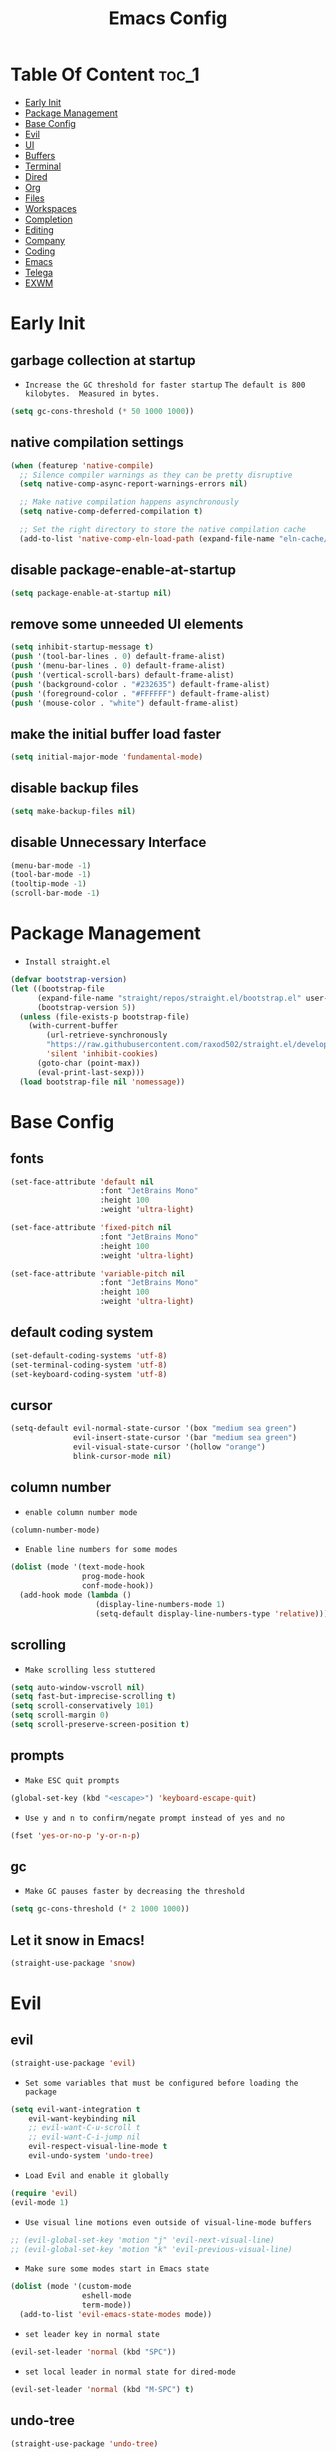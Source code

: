 #+title: Emacs Config

#+property: header-args :mkdirp yes
#+property: header-args:emacs-lisp :tangle-mode

* Table Of Content :toc_1:
- [[#early-init][Early Init]]
- [[#package-management][Package Management]]
- [[#base-config][Base Config]]
- [[#evil][Evil]]
- [[#ui][UI]]
- [[#buffers][Buffers]]
- [[#terminal][Terminal]]
- [[#dired][Dired]]
- [[#org][Org]]
- [[#files][Files]]
- [[#workspaces][Workspaces]]
- [[#completion][Completion]]
- [[#editing][Editing]]
- [[#company][Company]]
- [[#coding][Coding]]
- [[#emacs][Emacs]]
- [[#telega][Telega]]
- [[#exwm][EXWM]]

* Early Init
** garbage collection at startup

- =Increase the GC threshold for faster startup=
  =The default is 800 kilobytes.  Measured in bytes.=

#+begin_src emacs-lisp :tangle ~/.config/emacs/early-init.el
(setq gc-cons-threshold (* 50 1000 1000))
#+end_src

** native compilation settings

#+begin_src emacs-lisp :tangle ~/.config/emacs/early-init.el
(when (featurep 'native-compile)
  ;; Silence compiler warnings as they can be pretty disruptive
  (setq native-comp-async-report-warnings-errors nil)

  ;; Make native compilation happens asynchronously
  (setq native-comp-deferred-compilation t)

  ;; Set the right directory to store the native compilation cache
  (add-to-list 'native-comp-eln-load-path (expand-file-name "eln-cache/" user-emacs-directory)))
#+end_src

** disable package-enable-at-startup

#+begin_src emacs-lisp :tangle ~/.config/emacs/early-init.el
(setq package-enable-at-startup nil)
#+end_src

** remove some unneeded UI elements

#+begin_src emacs-lisp :tangle ~/.config/emacs/early-init.el
(setq inhibit-startup-message t)
(push '(tool-bar-lines . 0) default-frame-alist)
(push '(menu-bar-lines . 0) default-frame-alist)
(push '(vertical-scroll-bars) default-frame-alist)
(push '(background-color . "#232635") default-frame-alist)
(push '(foreground-color . "#FFFFFF") default-frame-alist)
(push '(mouse-color . "white") default-frame-alist)
#+end_src

** make the initial buffer load faster

#+begin_src emacs-lisp :tangle ~/.config/emacs/early-init.el
(setq initial-major-mode 'fundamental-mode)
#+end_src

** disable backup files

#+begin_src emacs-lisp :tangle ~/.config/emacs/early-init.el
(setq make-backup-files nil)
#+end_src

** disable Unnecessary Interface

#+begin_src emacs-lisp :tangle ~/.config/emacs/early-init.el
(menu-bar-mode -1)
(tool-bar-mode -1)
(tooltip-mode -1)
(scroll-bar-mode -1)
#+end_src

* Package Management

- =Install straight.el=

#+begin_src emacs-lisp :tangle ~/.config/emacs/init.el
(defvar bootstrap-version)
(let ((bootstrap-file
      (expand-file-name "straight/repos/straight.el/bootstrap.el" user-emacs-directory))
      (bootstrap-version 5))
  (unless (file-exists-p bootstrap-file)
    (with-current-buffer
        (url-retrieve-synchronously
        "https://raw.githubusercontent.com/raxod502/straight.el/develop/install.el"
        'silent 'inhibit-cookies)
      (goto-char (point-max))
      (eval-print-last-sexp)))
  (load bootstrap-file nil 'nomessage))
#+end_src

* Base Config
** fonts

#+begin_src emacs-lisp :tangle ~/.config/emacs/init.el
(set-face-attribute 'default nil
                    :font "JetBrains Mono"
                    :height 100
                    :weight 'ultra-light)

(set-face-attribute 'fixed-pitch nil
                    :font "JetBrains Mono"
                    :height 100
                    :weight 'ultra-light)

(set-face-attribute 'variable-pitch nil
                    :font "JetBrains Mono"
                    :height 100
                    :weight 'ultra-light)
#+end_src

** default coding system

#+begin_src emacs-lisp :tangle ~/.config/emacs/init.el
(set-default-coding-systems 'utf-8)
(set-terminal-coding-system 'utf-8)
(set-keyboard-coding-system 'utf-8)
#+end_src

** cursor

#+begin_src emacs-lisp :tangle ~/.config/emacs/init.el
(setq-default evil-normal-state-cursor '(box "medium sea green")
              evil-insert-state-cursor '(bar "medium sea green")
              evil-visual-state-cursor '(hollow "orange")
              blink-cursor-mode nil)
#+end_src

** column number

- =enable column number mode=
#+begin_src emacs-lisp :tangle ~/.config/emacs/init.el
(column-number-mode)
#+end_src

- =Enable line numbers for some modes=
#+begin_src emacs-lisp :tangle ~/.config/emacs/init.el
(dolist (mode '(text-mode-hook
                prog-mode-hook
                conf-mode-hook))
  (add-hook mode (lambda ()
                   (display-line-numbers-mode 1)
                   (setq-default display-line-numbers-type 'relative))))
#+end_src

** scrolling

- =Make scrolling less stuttered=
#+begin_src emacs-lisp :tangle ~/.config/emacs/init.el
(setq auto-window-vscroll nil)
(setq fast-but-imprecise-scrolling t)
(setq scroll-conservatively 101)
(setq scroll-margin 0)
(setq scroll-preserve-screen-position t)
#+end_src

** prompts

- =Make ESC quit prompts=
#+begin_src emacs-lisp :tangle ~/.config/emacs/init.el
(global-set-key (kbd "<escape>") 'keyboard-escape-quit)
#+end_src

- =Use y and n to confirm/negate prompt instead of yes and no=
#+begin_src emacs-lisp :tangle ~/.config/emacs/init.el
(fset 'yes-or-no-p 'y-or-n-p)
#+end_src

** gc

- =Make GC pauses faster by decreasing the threshold=
#+begin_src emacs-lisp :tangle ~/.config/emacs/init.el
(setq gc-cons-threshold (* 2 1000 1000))
#+end_src

** Let it snow in Emacs!

#+begin_src emacs-lisp :tangle ~/.config/emacs/init.el
(straight-use-package 'snow)
#+end_src

* Evil
** evil

#+begin_src emacs-lisp :tangle ~/.config/emacs/init.el
(straight-use-package 'evil)
#+end_src

  - =Set some variables that must be configured before loading the package=
#+begin_src emacs-lisp :tangle ~/.config/emacs/init.el
(setq evil-want-integration t
    evil-want-keybinding nil
    ;; evil-want-C-u-scroll t
    ;; evil-want-C-i-jump nil
    evil-respect-visual-line-mode t
    evil-undo-system 'undo-tree)
#+end_src

  - =Load Evil and enable it globally=
#+begin_src emacs-lisp :tangle ~/.config/emacs/init.el
(require 'evil)
(evil-mode 1)
#+end_src

  - =Use visual line motions even outside of visual-line-mode buffers=
#+begin_src emacs-lisp :tangle ~/.config/emacs/init.el
;; (evil-global-set-key 'motion "j" 'evil-next-visual-line)
;; (evil-global-set-key 'motion "k" 'evil-previous-visual-line)
#+end_src

- =Make sure some modes start in Emacs state=
#+begin_src emacs-lisp :tangle ~/.config/emacs/init.el
(dolist (mode '(custom-mode
                eshell-mode
                term-mode))
  (add-to-list 'evil-emacs-state-modes mode))
#+end_src

- =set leader key in normal state=
#+begin_src emacs-lisp :tangle ~/.config/emacs/init.el
(evil-set-leader 'normal (kbd "SPC"))
#+end_src

- =set local leader in normal state for dired-mode=
#+begin_src emacs-lisp :tangle ~/.config/emacs/init.el
(evil-set-leader 'normal (kbd "M-SPC") t)
#+end_src

** undo-tree

#+begin_src emacs-lisp :tangle ~/.config/emacs/init.el
(straight-use-package 'undo-tree)

(global-undo-tree-mode)
#+end_src

** evil-collection

#+begin_src emacs-lisp :tangle ~/.config/emacs/init.el
(straight-use-package 'evil-collection)

(with-eval-after-load "evil"
  (evil-collection-init))
#+end_src

** evil-nerd-commenter

#+begin_src emacs-lisp :tangle ~/.config/emacs/init.el
(straight-use-package 'evil-nerd-commenter)

(global-set-key (kbd "M-/") 'evilnc-comment-or-uncomment-lines)
#+end_src

** keep text selected after indentation

#+begin_src emacs-lisp :tangle ~/.config/emacs/init.el
(defun bk/evil-shift-right ()
  (interactive)
  (evil-shift-right evil-visual-beginning evil-visual-end)
  (evil-normal-state)
  (evil-visual-restore))

(defun bk/evil-shift-left ()
  (interactive)
  (evil-shift-left evil-visual-beginning evil-visual-end)
  (evil-normal-state)
  (evil-visual-restore))

(evil-define-key 'visual global-map (kbd ">") 'bk/evil-shift-right)
(evil-define-key 'visual global-map (kbd "<") 'bk/evil-shift-left)
#+end_src

* UI
** icons

#+begin_src emacs-lisp :tangle ~/.config/emacs/init.el
(straight-use-package 'all-the-icons)
#+end_src

** theme

#+begin_src emacs-lisp :tangle ~/.config/emacs/init.el
(straight-use-package 'doom-themes)

(setq doom-themes-enable-bold t
      doom-themes-enable-italic t
      doom-themes-visual-bell-config nil)

(doom-themes-org-config)

(load-theme 'doom-one t)
#+end_src

** modeline

#+begin_src emacs-lisp :tangle ~/.config/emacs/init.el
(straight-use-package 'doom-modeline)

(require 'doom-modeline)
(doom-modeline-mode 1)

(setq doom-modeline-height 20)
(setq doom-modeline-icon (display-graphic-p))
(setq doom-modeline-major-mode-icon t)
(setq doom-modeline-major-mode-color-icon t)
(setq doom-modeline-buffer-state-icon t)
(setq doom-modeline-buffer-modification-icon t)
(setq doom-modeline-buffer-encoding nil)
(setq doom-modeline-persp-icon t)
(setq doom-modeline-lsp t)
#+end_src

** dashboard

#+begin_src emacs-lisp :tangle ~/.config/emacs/init.el
(straight-use-package 'dashboard)

(setq dashboard-banner-logo-title "Welcome to Emacs!"
      dashboard-startup-banner 'logo
      dashboard-center-content t
      dashboard-items '((recents  . 10)
			(bookmarks . 10))
      dashboard-set-heading-icons t
      dashboard-set-file-icons t
      dashboard-set-navigator t)

(dashboard-setup-startup-hook)
#+end_src

** transparecy

#+begin_src emacs-lisp :tangle ~/.config/emacs/init.el
(set-frame-parameter (selected-frame) 'alpha '(95 . 95))
(add-to-list 'default-frame-alist '(alpha . (95 . 95)))
#+end_src

** helpful

#+begin_src emacs-lisp :tangle ~/.config/emacs/init.el
(straight-use-package 'helpful)
(require 'helpful)
#+end_src

** visual fill

#+begin_src emacs-lisp :tangle ~/.config/emacs/init.el
(straight-use-package 'visual-fill-column)

(dolist (mode '(org-mode-hook
                prog-mode-hook))
  (add-hook mode (lambda ()
		   (setq visual-fill-column-width 120
			 visual-fill-column-center-text t)
		   (visual-fill-column-mode 1))))
#+end_src

* Buffers
** reverts

- =Revert Dired and other buffers=
#+begin_src emacs-lisp :tangle ~/.config/emacs/init.el
(setq global-auto-revert-non-file-buffers t)
#+end_src

- =Revert buffers when the underlying file has changed=
#+begin_src emacs-lisp :tangle ~/.config/emacs/init.el
(global-auto-revert-mode 1)
#+end_src

** map

#+begin_src emacs-lisp :tangle ~/.config/emacs/init.el
(evil-define-key 'normal 'global
  (kbd "<leader>fs") 'save-buffer

  (kbd "<leader>bk") 'kill-this-buffer
  (kbd "<leader>bK") 'kill-buffer
  (kbd "<leader>bw") 'kill-buffer-and-window

  (kbd "<leader>bj") 'consult-bookmark
  (kbd "<leader>bs") 'bookmark-set

  (kbd "<leader>bl") 'evil-switch-to-windows-last-buffer

  (kbd "<leader>dd") 'dired
  (kbd "<leader>dj") 'dired-jump

  (kbd "<leader>wv") 'evil-window-vsplit
  (kbd "<leader>ws") 'evil-window-split
  (kbd "<leader>wh") 'evil-window-left
  (kbd "<leader>wl") 'evil-window-right
  (kbd "<leader>wj") 'evil-window-down
  (kbd "<leader>wk") 'evil-window-up
  (kbd "<leader>wd") 'delete-window
  (kbd "<leader>w=") 'balance-window
  (kbd "<leader>w+") 'evil-window-increase-height
  (kbd "<leader>w-") 'evil-window-decrease-height
  (kbd "<leader>w>") 'evil-window-increase-width
  (kbd "<leader>w<") 'evil-window-decrease-width)
#+end_src

* Terminal
** vterm

#+begin_src emacs-lisp :tangle ~/.config/emacs/init.el
(straight-use-package 'vterm)

(evil-define-key 'normal 'global
  (kbd "<leader>tt") 'vterm)
#+end_src

* Dired
** diredfl

#+begin_src emacs-lisp :tangle ~/.config/emacs/init.el
(straight-use-package 'diredfl)
(add-hook 'dired-mode-hook 'diredfl-mode)
#+end_src

** dired-rainbow

#+begin_src emacs-lisp :tangle ~/.config/emacs/init.el
(straight-use-package 'dired-rainbow)

(require 'dired-rainbow)

(with-eval-after-load "dired"
  (progn
    (dired-rainbow-define-chmod directory "#6cb2eb" "d.*")
    (dired-rainbow-define html "#eb5286" ("css" "less" "sass" "scss" "htm" "html" "jhtm" "mht" "eml" "mustache" "xhtml"))
    (dired-rainbow-define xml "#f2d024" ("xml" "xsd" "xsl" "xslt" "wsdl" "bib" "json" "msg" "pgn" "rss" "yaml" "yml" "rdata"))
    (dired-rainbow-define document "#9561e2" ("docm" "doc" "docx" "odb" "odt" "pdb" "pdf" "ps" "rtf" "djvu" "epub" "odp" "ppt" "pptx"))
    (dired-rainbow-define markdown "#ffed4a" ("org" "etx" "info" "markdown" "md" "mkd" "nfo" "pod" "rst" "tex" "textfile" "txt"))
    (dired-rainbow-define database "#6574cd" ("xlsx" "xls" "csv" "accdb" "db" "mdb" "sqlite" "nc"))
    (dired-rainbow-define media "#de751f" ("mp3" "mp4" "MP3" "MP4" "avi" "mpeg" "mpg" "flv" "ogg" "mov" "mid" "midi" "wav" "aiff" "flac" "mkv"))
    (dired-rainbow-define image "#f66d9b" ("tiff" "tif" "cdr" "gif" "ico" "jpeg" "jpg" "png" "psd" "eps" "svg"))
    (dired-rainbow-define log "#c17d11" ("log"))
    (dired-rainbow-define shell "#f6993f" ("awk" "bash" "bat" "sed" "sh" "zsh" "vim"))
    (dired-rainbow-define interpreted "#38c172" ("py" "ipynb" "rb" "pl" "t" "msql" "mysql" "pgsql" "sql" "r" "clj" "cljs" "scala" "js"))
    (dired-rainbow-define compiled "#4dc0b5" ("asm" "cl" "lisp" "el" "c" "h" "c++" "h++" "hpp" "hxx" "m" "cc" "cs" "cp" "cpp" "go" "f" "for" "ftn" "f90" "f95" "f03" "f08" "s" "rs" "hi" "hs" "pyc" ".java"))
    (dired-rainbow-define executable "#8cc4ff" ("exe" "msi"))
    (dired-rainbow-define compressed "#51d88a" ("7z" "zip" "bz2" "tgz" "txz" "gz" "xz" "z" "Z" "jar" "war" "ear" "rar" "sar" "xpi" "apk" "xz" "tar"))
    (dired-rainbow-define packaged "#faad63" ("deb" "rpm" "apk" "jad" "jar" "cab" "pak" "pk3" "vdf" "vpk" "bsp"))
    (dired-rainbow-define encrypted "#ffed4a" ("gpg" "pgp" "asc" "bfe" "enc" "signature" "sig" "p12" "pem"))
    (dired-rainbow-define fonts "#6cb2eb" ("afm" "fon" "fnt" "pfb" "pfm" "ttf" "otf"))
    (dired-rainbow-define partition "#e3342f" ("dmg" "iso" "bin" "nrg" "qcow" "toast" "vcd" "vmdk" "bak"))
    (dired-rainbow-define vc "#0074d9" ("git" "gitignore" "gitattributes" "gitmodules"))
    (dired-rainbow-define-chmod executable-unix "#38c172" "-.*x.*")
    ))
#+end_src

** dired-open

#+begin_src emacs-lisp :tangle ~/.config/emacs/init.el
(straight-use-package 'dired-open)

(require 'dired-open)

(with-eval-after-load "dired"
  (setq dired-open-extensions
        '(("mkv" . "mpv")
          ("mp4" . "mpv")
          ("avi" . "mpv")
          ;; ("html" . "firefox")
          )))
#+end_src

** dired-icons

#+begin_src emacs-lisp :tangle ~/.config/emacs/init.el
(straight-use-package 'all-the-icons-dired)
(add-hook 'dired-mode-hook 'all-the-icons-dired-mode)
#+end_src

** bookmarks

#+begin_src emacs-lisp :tangle ~/.config/emacs/init.el
(setq bookmark-default-file "~/.emacs-bookmarks")
#+end_src

** map

#+begin_src emacs-lisp :tangle ~/.config/emacs/init.el
(evil-collection-define-key 'normal 'dired-mode-map
  "h" 'dired-up-directory
  "l" 'dired-find-file)
#+end_src

#+begin_src emacs-lisp :tangle ~/.config/emacs/init.el
(evil-define-key 'normal dired-mode-map
  (kbd "<localleader>hF") #'helpful-function
  (kbd "<localleader>hC") #'helpful-command

  (kbd "<localleader>fs") 'save-buffer
  (kbd "<localleader>ff") 'find-file

  (kbd "<localleader>.") 'persp-switch-to-buffer*
  (kbd "<localleader>,") 'consult-buffer

  (kbd "<localleader>tt") 'vterm

  (kbd "<localleader>bK") 'kill-buffer
  (kbd "<localleader>bk") 'kill-this-buffer
  (kbd "<localleader>bw") 'kill-buffer-and-window

  (kbd "<localleader>bl") 'evil-switch-to-windows-last-buffer

  (kbd "<localleader>bj") 'consult-bookmark
  (kbd "<localleader>bs") 'bookmark-set

  (kbd "<localleader><tab>n") 'persp-next
  (kbd "<localleader><tab>p") 'persp-prev
  (kbd "<localleader><tab>k") 'persp-kill
  (kbd "<localleader><tab>b") 'persp-kill-buffer* ; kill perspective buffer
  (kbd "<localleader><tab>K") 'persp-kill-others
  (kbd "<localleader><tab>l") 'persp-switch-last
  (kbd "<localleader><tab>.") 'persp-switch ; switch by name
  (kbd "<localleader><tab>r") 'persp-remove-buffer ; remove buffer from current perspective
  (kbd "<localleader><tab>R") 'persp-rename
  (kbd "<localleader><tab>s") 'persp-state-save ; save persp
  (kbd "<localleader><tab>L") 'persp-state-load ; load persp

  (kbd "<localleader>wv") 'evil-window-vsplit
  (kbd "<localleader>ws") 'evil-window-split
  (kbd "<localleader>wh") 'evil-window-left
  (kbd "<localleader>wl") 'evil-window-right
  (kbd "<localleader>wj") 'evil-window-down
  (kbd "<localleader>wk") 'evil-window-up
  (kbd "<localleader>wd") 'evil-window-delete
  (kbd "<localleader>qq") 'kill-emacs
  (kbd "<localleader>wq") 'save-buffers-kill-emacs)
#+end_src

* Org
** org-mode

#+begin_src emacs-lisp :tangle ~/.config/emacs/init.el
(straight-use-package 'org)
;; (straight-use-package '(org :type built-in))

(add-hook 'org-mode-hook (lambda ()
                      (org-indent-mode)
                      (variable-pitch-mode 1)
                      (auto-fill-mode 0)
                      (visual-line-mode 1)
                      (setq evil-auto-indent nil)))

(setq org-ellipsis " ▾"
    org-hide-emphasis-markers t
    org-src-preserve-indentation t
    org-startup-folded t)
#+end_src

- =disable number mode for org-mode=
#+begin_src emacs-lisp :tangle ~/.config/emacs/init.el
(dolist (mode '(org-mode-hook))
  (add-hook mode (lambda ()
                   (display-line-numbers-mode 0))))
#+end_src

** superstar

#+begin_src emacs-lisp :tangle ~/.config/emacs/init.el
(straight-use-package 'org-superstar)

(with-eval-after-load "org"
  (add-hook 'org-mode-hook 'org-superstar-mode)

  (setq org-superstar-remove-leading-stars t
	org-superstar-headline-bullets-list '("◉" "○" "●" "○" "●" "○" "●")))
#+end_src

** org indent

- =Make sure org-indent face is available=

#+begin_src emacs-lisp :tangle ~/.config/emacs/init.el
(require 'org-indent)

;; Ensure that anything that should be fixed-pitch in Org files appears that way
(set-face-attribute 'org-block nil :foreground nil :inherit 'fixed-pitch)
(set-face-attribute 'org-table nil  :inherit 'fixed-pitch)
(set-face-attribute 'org-formula nil  :inherit 'fixed-pitch)
(set-face-attribute 'org-code nil   :inherit '(shadow fixed-pitch))
(set-face-attribute 'org-indent nil :inherit '(org-hide fixed-pitch))
(set-face-attribute 'org-verbatim nil :inherit '(shadow fixed-pitch))
(set-face-attribute 'org-special-keyword nil :inherit '(font-lock-comment-face fixed-pitch))
(set-face-attribute 'org-meta-line nil :inherit '(font-lock-comment-face fixed-pitch))
(set-face-attribute 'org-checkbox nil :inherit 'fixed-pitch)
#+end_src

** rid of the background

- =Get rid of the background on column views=

#+begin_src emacs-lisp :tangle ~/.config/emacs/init.el
(set-face-attribute 'org-column nil :background nil)
(set-face-attribute 'org-column-title nil :background nil)
#+end_src

** babel
*** Confirm Evaluate

#+begin_src emacs-lisp :tangle ~/.config/emacs/init.el
(setq org-confirm-babel-evaluate nil)
#+end_src

*** Load languages

#+begin_src emacs-lisp :tangle ~/.config/emacs/init.el
(org-babel-do-load-languages
 'org-babel-load-languages
 '((emacs-lisp . t)
   (python . t)
   (shell . t)))
#+end_src

** structure templates

#+begin_src emacs-lisp :tangle ~/.config/emacs/init.el
(require 'org-tempo)

(add-to-list 'org-structure-template-alist '("el" . "src emacs-lisp"))
(add-to-list 'org-structure-template-alist '("p" . "src python"))
(add-to-list 'org-structure-template-alist '("cf" . "src conf"))
(add-to-list 'org-structure-template-alist '("sh" . "src shell"))
(add-to-list 'org-structure-template-alist '("yl" . "src yaml"))
(add-to-list 'org-structure-template-alist '("vr" . "src vimrc"))
(add-to-list 'org-structure-template-alist '("scc" . "src scc"))
#+end_src

** toc-org

#+begin_src emacs-lisp :tangle ~/.config/emacs/init.el
(straight-use-package 'toc-org)

(add-hook 'org-mode-hook 'toc-org-mode)
#+end_src

** map

#+begin_src emacs-lisp :tangle ~/.config/emacs/init.el
(evil-define-key 'normal org-mode-map
  ">" 'org-shiftmetaright
  "<" 'org-shiftmetaleft
  (kbd "<leader>obt") 'org-babel-tangle)
#+end_src

* Files
** sudo-edit

#+begin_src emacs-lisp :tangle ~/.config/emacs/init.el
(straight-use-package 'sudo-edit)
#+end_src

** pdf

#+begin_src emacs-lisp :tangle ~/.config/emacs/init.el
(straight-use-package 'pdf-tools)
(pdf-tools-install)
(setq-default pdf-view-display-size 'fit-page)
#+end_src

** recent files

#+begin_src emacs-lisp :tangle ~/.config/emacs/init.el
(recentf-mode 1)
(setq recentf-max-saved-items 50)
#+end_src

** map

#+begin_src emacs-lisp :tangle ~/.config/emacs/init.el
(evil-define-key 'normal 'global
  (kbd "<leader>ff") 'find-file
  (kbd "<leader>fr") 'recentf-open-files)
#+end_src

* Workspaces
** persp-mode

- ='persp-modestring-short'= - only displays the current perspective

#+begin_src emacs-lisp :tangle ~/.config/emacs/init.el
(straight-use-package 'perspective)

(setq-default persp-initial-frame-name "Main"
              persp-modestring-short t
              ;;(persp-format-name NAME)
              ;; persp-modestring-dividers '("| " " |" " | ") ; Its value is ("[" "]" "|")
              persp-modestring-dividers '("  " "  " " | ")
              persp-state-default-file "~/.persp")

;; Running `persp-mode' multiple times resets the perspective list...
(unless (equal persp-mode t)
  (persp-mode))
#+end_src

** map

#+begin_src emacs-lisp :tangle ~/.config/emacs/init.el
(evil-define-key 'normal 'global
  (kbd "<leader>.") 'persp-switch-to-buffer*

  (kbd "<leader><tab>n") 'persp-next
  (kbd "<leader><tab>p") 'persp-prev
  (kbd "<leader><tab>k") 'persp-kill
  (kbd "<leader><tab>b") 'persp-kill-buffer* ; kill perspective buffer
  (kbd "<leader><tab>K") 'persp-kill-others
  (kbd "<leader><tab>l") 'persp-switch-last
  (kbd "<leader><tab>.") 'persp-switch ; switch by name
  (kbd "<leader><tab>r") 'persp-remove-buffer ; remove buffer from current perspective
  (kbd "<leader><tab>R") 'persp-rename
  (kbd "<leader><tab>s") 'persp-state-save ; save persp
  (kbd "<leader><tab>L") 'persp-state-load) ; load persp
#+end_src

* Completion
** vertico

#+begin_src emacs-lisp :tangle ~/.config/emacs/init.el
(straight-use-package 'vertico)

(vertico-mode 1)
(customize-set-variable 'vertico-cycle t)

(require 'vertico)
(require 'vertico-directory "extensions/vertico-directory.el")

(with-eval-after-load "evil"
  (define-key vertico-map (kbd "C-j") 'vertico-next)
  (define-key vertico-map (kbd "C-k") 'vertico-previous)
  (define-key vertico-map [backspace] 'vertico-directory-delete-char))
#+end_src

** marginalia

#+begin_src emacs-lisp :tangle ~/.config/emacs/init.el
(straight-use-package 'marginalia)

(with-eval-after-load "vertico"
  (setq marginalia-annotators '(marginalia-annotators-heavy marginalia-annotators-light nil))
  (marginalia-mode 1))
#+end_src

** orderless

#+begin_src emacs-lisp :tangle ~/.config/emacs/init.el
(straight-use-package 'orderless)

(require 'orderless)
(customize-set-variable 'completion-styles '(orderless))
(customize-set-variable 'completion-category-overrides '((file (styles . (partial-completion)))))
(setq completion-category-defaults nil)
#+end_src

** consult

#+begin_src emacs-lisp :tangle ~/.config/emacs/init.el
(straight-use-package 'consult)

(global-set-key (kbd "C-s") 'consult-line)
(define-key minibuffer-local-map (kbd "C-r") 'consult-history)

(setq completion-in-region-function #'consult-completion-in-region)
#+end_src

#+begin_src emacs-lisp :tangle ~/.config/emacs/init.el
(define-key minibuffer-local-map (kbd "C-r") 'consult-history)

(evil-define-key 'normal 'global
  (kbd "<leader>,") 'consult-buffer)
#+end_src

** embark

#+begin_src emacs-lisp :tangle ~/.config/emacs/init.el
(straight-use-package 'embark)

(global-set-key [remap describe-bindings] #'embark-bindings)
(global-set-key (kbd "C-.") 'embark-act)

;; Use Embark to show bindings in a key prefix with `C-h`
(setq prefix-help-command #'embark-prefix-help-command)
#+end_src

** embark-consult

#+begin_src emacs-lisp :tangle ~/.config/emacs/init.el
(straight-use-package 'embark-consult)

(with-eval-after-load "embark consult"
  (add-hook 'embark-collect-mode 'consult-preview-at-point-mode))
#+end_src

** savehist

- =Persist history over Emacs restarts. Vertico sorts by history position=

#+begin_src emacs-lisp :tangle ~/.config/emacs/init.el
(savehist-mode 1)
#+end_src

** minibuffer backward kill

#+begin_src emacs-lisp :tangle ~/.config/emacs/init.el
(defun bk/minibuffer-backward-kill (arg)
  "When minibuffer is completing a file name delete up to parent
folder, otherwise delete a word"
  (interactive "p")
  (if minibuffer-completing-file-name
      ;; Borrowed from https://github.com/raxod502/selectrum/issues/498#issuecomment-803283608
      (if (string-match-p "/." (minibuffer-contents))
          (zap-up-to-char (- arg) ?/)
        (delete-minibuffer-contents))
    (backward-kill-word arg)))
#+end_src

* Editing
** ws-butler

- =Set up ws-butler for trimming whitespace and line endings=
#+begin_src emacs-lisp :tangle ~/.config/emacs/init.el
(straight-use-package 'ws-butler)

(add-hook 'text-mode-hook 'ws-butler-mode)
(add-hook 'prog-mode-hook 'ws-butler-mode)
#+end_src

** kill-ring

- =Do not saves duplicates in kill-ring=
#+begin_src emacs-lisp :tangle ~/.config/emacs/init.el
(setq kill-do-not-save-duplicates t)
#+end_src

** space/tabs

- =Use spaces instead of tabs=
#+begin_src emacs-lisp :tangle ~/.config/emacs/init.el
(setq-default indent-tabs-mode nil
              tab-width 4)
#+end_src

** save-place

#+begin_src emacs-lisp :tangle ~/.config/emacs/init.el
(save-place-mode 1)
#+end_src

** parentheses

#+begin_src emacs-lisp :tangle ~/.config/emacs/init.el
(show-paren-mode 1)
(electric-pair-mode 1)
#+end_src

* Company
** company

#+begin_src emacs-lisp :tangle ~/.config/emacs/init.el
(straight-use-package 'company)

(add-hook 'after-init-hook 'global-company-mode)

(setq company-minimum-prefix-length 3)
(setq company-idle-delay 0.3)
#+end_src

** company-box

#+begin_src emacs-lisp :tangle ~/.config/emacs/init.el
(straight-use-package 'company-box)
(add-hook 'company-mode-hook 'company-box-mode)
#+end_src

* Coding
** git
*** magit

#+begin_src emacs-lisp :tangle ~/.config/emacs/init.el
(straight-use-package 'magit)
#+end_src

*** diff-hl

#+begin_src emacs-lisp :tangle ~/.config/emacs/init.el
(straight-use-package 'diff-hl)

(global-diff-hl-mode 1)
(diff-hl-flydiff-mode 1)

(add-hook 'magit-pre-refresh-hook 'diff-hl-magit-pre-refresh)
(add-hook 'magit-post-refresh-hook 'diff-hl-magit-post-refresh)
#+end_src

*** map

#+begin_src emacs-lisp :tangle ~/.config/emacs/init.el
(evil-define-key 'normal 'global
  (kbd "<leader>glc") 'magit-log-current
  (kbd "<leader>glf") 'magit-log-buffer-file
  (kbd "<leader>gc") 'magit-commit
  (kbd "<leader>gs") 'magit-status
  (kbd "<leader>gdu") 'magit-diff-unstaged
  (kbd "<leader>gc") 'magit-branch-or-checkout
  (kbd "<leader>gb") 'magit-branch
  (kbd "<leader>gp") 'magit-push-current
  (kbd "<leader>gP") 'magit-pull-branch
  (kbd "<leader>gf") 'magit-fetch
  (kbd "<leader>gF") 'magit-fetch-all
  (kbd "<leader>gr") 'magit-rebase)
#+end_src

** rust
*** Rust Mode

#+begin_src emacs-lisp :tangle ~/.config/emacs/init.el
(straight-use-package 'rust-mode)
#+end_src

*** Cargo

#+begin_src emacs-lisp :tangle ~/.config/emacs/init.el
(straight-use-package 'cargo)
(add-hook 'rust-mode-hook 'cargo-minor-mode)
#+end_src

** python

#+begin_src emacs-lisp :tangle ~/.config/emacs/init.el
(straight-use-package 'python-mode)
#+end_src

** flycheck

#+begin_src emacs-lisp :tangle ~/.config/emacs/init.el
(straight-use-package 'flycheck)
(add-hook 'after-init-hook #'global-flycheck-mode)
(setq flycheck-check-syntax-automatically '(save
                                            idle-change
                                            mode-enabled))
#+end_src

** bash

- =Make shebang (#!) file executable when saved=
#+begin_src emacs-lisp :tangle ~/.config/emacs/init.el
(add-hook 'after-save-hook 'executable-make-buffer-file-executable-if-script-p)
#+end_src

* Emacs

#+begin_src emacs-lisp :tangle ~/.config/emacs/init.el
(evil-define-key 'normal 'global
  (kbd "<leader>qq") 'kill-emacs
  (kbd "<leader>wq") 'save-buffers-kill-emacs)
#+end_src

* Telega

#+begin_src emacs-lisp :tangle ~/.config/emacs/init.el
(straight-use-package 'telega)
(setq telega-symbol-unread "🄌")
;; (setq telega-root-fill-column 236)
;; (add-hook 'telega-load-hook (lambda ()
;;  (telega-root-auto-fill-column -1)))

(add-hook 'telega-root-mode-hook (lambda ()
                                   (setq telega-root-fill-column 120)
                                   (setq visual-fill-column-width 120
                                         visual-fill-column-center-text t)
                                   (visual-fill-column-mode 1)))

(add-hook 'telega-chat-mode-hook (lambda ()
                                   (setq visual-fill-column-width 70
                                         visual-fill-column-center-text t)
                                   (visual-fill-column-mode 1)))

(telega-notifications-mode 1)
;; (telega)
#+end_src

* EXWM
** funcs

=TODO= setq workspace number,
     set workspaces
     and perspective
     by loop in bk/exwm-init-hook

#+begin_src emacs-lisp :tangle ~/.config/emacs/init.el
(defun bk/call-process (command)
  (let ((command-parts (split-string command "[ ]+")))
    (apply #'call-process `(,(car command-parts) nil 0 nil ,@(cdr command-parts)))))

(defun bk/shell-command (command)
  (let ((command-parts (split-string command "[ ]+")))
    (apply #'start-process-shell-command (car command-parts) nil command-parts)))

;; (setq workspaces '("Dev" "Idea" "Net" "Dotfiles" "Media"))

;; (defun bk/workspaces-init-hook (workspaces)
;;   (dolist (workspace 'workspaces)
;;     (print workspace)))

(defun bk/exwm-init-hook ()
  (with-eval-after-load 'perspective
    (exwm-workspace-switch-create 1)
    (persp-switch "Dev")
    (persp-kill "Main")
    (bk/switch-to-dashboard)

    (exwm-workspace-switch-create 2)
    (persp-switch "Idea")
    (persp-kill "Main")

    (exwm-workspace-switch-create 3)
    (persp-switch "Net")
    (persp-kill "Main")
    (telega)

    (exwm-workspace-switch-create 4)
    (persp-switch "Dotfiles")
    (persp-kill "Main")
    (bk/switch-to-dashboard)

    (exwm-workspace-switch-create 5)
    (persp-switch "Media")
    (persp-kill "Main")
    (bk/switch-to-dashboard)

    (exwm-workspace-switch-create 2))

  (bk/shell-command "feh --randomize --bg-fill /run/media/solus/hdd/Pictures/wallpapers/*")
  (bk/shell-command "picom --config ~/.config/picom.conf")
  (bk/shell-command "setxkbmap -option caps:swapescape -layout us,ru -variant -option grp:alt_shift_toggle,grp_led:scroll")

  ;; (bk/call-process "transmission-gtk -m")

  (bk/call-process "xfce4-power-manager")
  (bk/call-process "firefox")
  ;; (bk/shell-command "./idea/bin/idea.sh")
  ;; (sleep-for 60)
  )

(defun bk/switch-to-dashboard ()
    (interactive)
    (switch-to-buffer dashboard-buffer-name)
    (dashboard-insert-startupify-lists)
    (dashboard-refresh-buffer))
#+end_src

** display time

- =Display time in mode line=

#+begin_src emacs-lisp :tangle ~/.config/emacs/init.el
(setq display-time-default-load-average nil)
(setq display-time-24hr-format t)

(display-time-mode t)
#+end_src

** load exwm

#+begin_src emacs-lisp :tangle ~/.config/emacs/init.el
(straight-use-package 'exwm)

(require 'exwm)
(require 'exwm-config)
#+end_src

** desktop-environment

- =Control the brightness, volume, take screenshots and lock screen=

#+begin_src emacs-lisp :tangle ~/.config/emacs/init.el
(straight-use-package 'desktop-environment)

(desktop-environment-mode)

(setq desktop-environment-volume-normal-decrement "2%-"
      desktop-environment-volume-normal-increment "2%+")

(exwm-input-set-key (kbd "<s-f2>") 'desktop-environment-volume-decrement)
(exwm-input-set-key (kbd "<s-f3>") 'desktop-environment-volume-increment)
#+end_src

** updates workspaces

All buffers created in EXWM mode are named "*EXWM*". You may want to
change it in `exwm-update-class-hook' and `exwm-update-title-hook', which
are run when a new X window class name or title is available.

Here'ssome advice on this topic:
+ Always use `exwm-workspace-rename-buffer` to avoid naming conflict.
+ For applications with multiple windows (e.g. GIMP), the class names of
  all windows are probably the same.  Using window titles for them makes
  more sense.

In the following example, we use class names for all windows except for Java applications and GIMP.

#+begin_src emacs-lisp :tangle ~/.config/emacs/init.el
(add-hook 'exwm-update-class-hook
          (lambda ()
            (unless (or (string-prefix-p "sun-awt-X11-" exwm-instance-name)
                        (string= "gimp" exwm-instance-name))
              (exwm-workspace-rename-buffer exwm-class-name))))
(add-hook 'exwm-update-title-hook
          (lambda ()
            (when (or (not exwm-instance-name)
                      (string-prefix-p "sun-awt-X11-" exwm-instance-name)
                      (string= "gimp" exwm-instance-name))
              (exwm-workspace-rename-buffer exwm-title))))
#+end_src

** input global keys

Global keybindings can be defined with `exwm-input-global-keys'.
Here are a few examples:

#+begin_src emacs-lisp :tangle ~/.config/emacs/init.el
(setq exwm-input-global-keys
      `(
        ;; Bind "s-w" to switch workspace interactively.
        ([?\s-w] . exwm-workspace-switch)
        ([?\s-q] . (lambda () (interactive) (kill-this-buffer)))
        ([?\s-Q] . (lambda () (interactive) (kill-buffer)))
        ([?\s-d] . (lambda () (interactive) (dired-jump)))
        ([?\s-e] . (lambda () (interactive) (evil-switch-to-windows-last-buffer)))

        ;; Bind "s-0" to "s-9" to switch to a workspace by its index.
        ,@(mapcar (lambda (i)
                    `(,(kbd (format "s-%d" i)) .
                      (lambda ()
                        (interactive)
                        (exwm-workspace-switch-create ,i))))
                  (number-sequence 0 9))

        ;; Bind "s-&" to launch applications ('M-&' also works if the output
        ;; buffer does not bother you).
        ([?\s-&] . (lambda (command)
		     (interactive (list (read-shell-command "$ ")))
		     (start-process-shell-command command nil command)))))
#+end_src

** input set key

#+begin_src emacs-lisp :tangle ~/.config/emacs/init.el
(exwm-input-set-key (kbd "<s-return>") 'vterm)
(exwm-input-set-key (kbd "s-b") 'persp-switch-to-buffer*)
#+end_src

** key binding only available in line-mode

To add a key binding only available in line-mode, simply define it in
`exwm-mode-map'.  The following example shortens 'C-c q' to 'C-q'.

#+begin_src emacs-lisp :tangle ~/.config/emacs/init.el
(define-key exwm-mode-map [?\C-q] #'exwm-input-send-next-key)
#+end_src

** exwm-input-simulation-keys

The following example demonstrates how to use simulation keys to mimic
the behavior of Emacs.  The value of `exwm-input-simulation-keys` is a
list of cons cells (SRC . DEST), where SRC is the key sequence you press
and DEST is what EXWM actually sends to application.  Note that both SRC
and DEST should be key sequences (vector or string).

#+begin_src emacs-lisp :tangle ~/.config/emacs/init.el
(setq exwm-input-simulation-keys
      '(
        ;; movement
        ([?\C-b] . [left])
        ([?\M-b] . [C-left])
        ([?\C-f] . [right])
        ([?\M-f] . [C-right])
        ([?\C-p] . [up])
        ([?\C-n] . [down])
        ([?\C-a] . [home])
        ([?\C-e] . [end])
        ([?\M-v] . [prior])
        ([?\C-v] . [next])
        ([?\C-d] . [delete])
        ([?\C-k] . [S-end delete])
        ;; cut/paste.
        ([?\C-w] . [?\C-x])
        ([?\M-w] . [?\C-c])
        ([?\C-y] . [?\C-v])
        ;; search
        ([?\C-s] . [?\C-f])))
#+end_src

** hide minibuffer

Hide the minibuffer and echo area.

#+begin_src emacs-lisp :tangle ~/.config/emacs/init.el
;; (setq exwm-workspace-minibuffer-position 'top)
;; (setq exwm-workspace-minibuffer-position 'bottom)
#+end_src

** tray

#+begin_src emacs-lisp :tangle ~/.config/emacs/init.el
(require 'exwm-systemtray)
(exwm-systemtray-enable)
#+end_src

** resolution

#+begin_src emacs-lisp :tangle ~/.config/emacs/init.el
(require 'exwm-randr)

(bk/shell-command "xrandr --output VGA-0 --primary --mode 1920x1080 --pos 0x0 --rotate normal")

(exwm-randr-enable)
#+end_src

** workspaces

- =Set the initial number of workspaces=

#+begin_src emacs-lisp :tangle ~/.config/emacs/init.el
(setq exwm-workspace-number 6)
#+end_src

** enable exwm

Do not forget to enable EXWM. It will start by itself when things are
ready.  You can put it _anywhere_ in your configuration.

#+begin_src emacs-lisp :tangle ~/.config/emacs/init.el
(add-hook 'exwm-init-hook #'bk/exwm-init-hook)

(exwm-enable)
#+end_src

** startup

- =TODO= add sleep for app launch

#+begin_src emacs-lisp :tangle ~/.config/emacs/init.el
(add-hook 'exwm-manage-finish-hook (lambda ()
                                    (interactive)
                                    (pcase exwm-class-name
                                      ;; ("jetbrains-idea-ce" (exwm-workspace-move-window 2))
                                      ("*Telega Root*" (exwm-workspace-move-window 3))
                                      ("firefox" (exwm-workspace-move-window 3)))))
#+end_src
